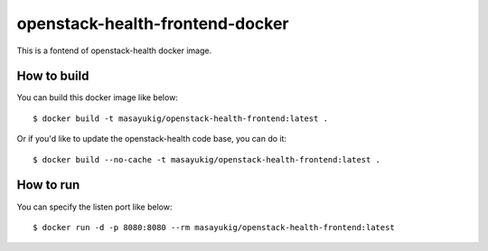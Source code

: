 openstack-health-frontend-docker
================================

This is a fontend of openstack-health docker image.

How to build
------------

You can build this docker image like below::

  $ docker build -t masayukig/openstack-health-frontend:latest .

Or if you'd like to update the openstack-health code base, you can do it::

  $ docker build --no-cache -t masayukig/openstack-health-frontend:latest .


How to run
----------

You can specify the listen port like below::

  $ docker run -d -p 8080:8080 --rm masayukig/openstack-health-frontend:latest


